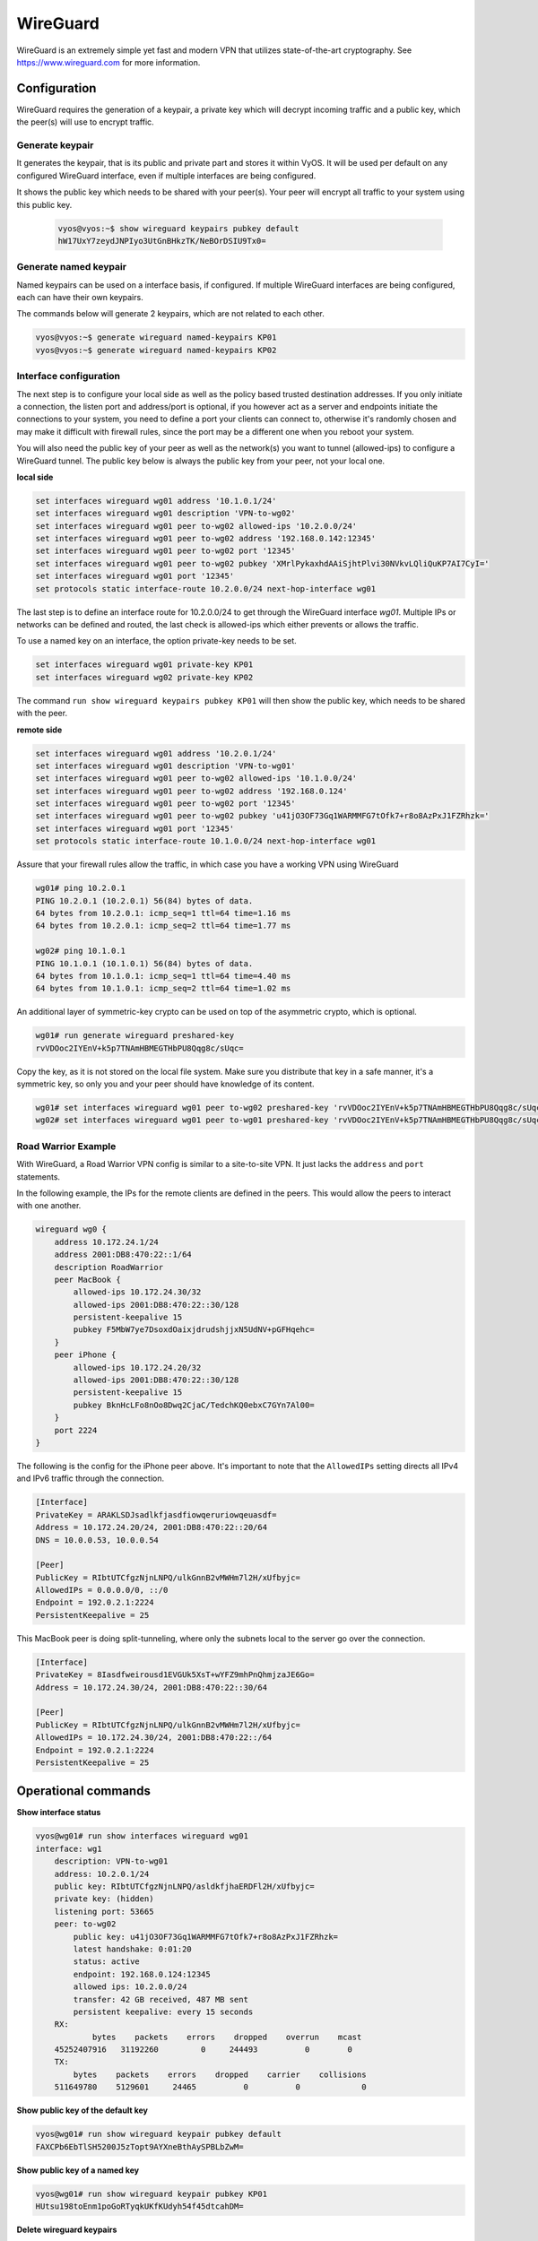 .. _wireguard:

#########
WireGuard
#########

WireGuard is an extremely simple yet fast and modern VPN that utilizes
state-of-the-art cryptography. See https://www.wireguard.com for more
information.

Configuration
=============

WireGuard requires the generation of a keypair, a private key which will
decrypt incoming traffic and a public key, which the peer(s) will use to
encrypt traffic.

Generate keypair
----------------

.. opcmd:: generate wireguard default-keypair

It generates the keypair, that is its public and private part and stores
it within VyOS. It will be used per default on any configured WireGuard
interface, even if multiple interfaces are being configured.



.. opcmd:: show wireguard keypairs pubkey default

It shows the public key which needs to be shared with your peer(s). Your
peer will encrypt all traffic to your system using this public key.



   .. code-block:: none

     vyos@vyos:~$ show wireguard keypairs pubkey default
     hW17UxY7zeydJNPIyo3UtGnBHkzTK/NeBOrDSIU9Tx0=



Generate named keypair
----------------------

Named keypairs can be used on a interface basis, if configured. If
multiple WireGuard interfaces are being configured, each can have their
own keypairs.

The commands below will generate 2 keypairs, which are not related to
each other.

.. code-block:: none

  vyos@vyos:~$ generate wireguard named-keypairs KP01
  vyos@vyos:~$ generate wireguard named-keypairs KP02


Interface configuration
-----------------------

The next step is to configure your local side as well as the policy
based trusted destination addresses. If you only initiate a connection,
the listen port and address/port is optional, if you however act as a server
and endpoints initiate the connections to your system, you need to
define a port your clients can connect to, otherwise it's randomly
chosen and may make it difficult with firewall rules, since the port may
be a different one when you reboot your system.

You will also need the public key of your peer as well as the network(s)
you want to tunnel (allowed-ips) to configure a WireGuard tunnel. The
public key below is always the public key from your peer, not your local
one.

**local side**

.. code-block:: none

  set interfaces wireguard wg01 address '10.1.0.1/24'
  set interfaces wireguard wg01 description 'VPN-to-wg02'
  set interfaces wireguard wg01 peer to-wg02 allowed-ips '10.2.0.0/24'
  set interfaces wireguard wg01 peer to-wg02 address '192.168.0.142:12345'
  set interfaces wireguard wg01 peer to-wg02 port '12345'
  set interfaces wireguard wg01 peer to-wg02 pubkey 'XMrlPykaxhdAAiSjhtPlvi30NVkvLQliQuKP7AI7CyI='
  set interfaces wireguard wg01 port '12345'
  set protocols static interface-route 10.2.0.0/24 next-hop-interface wg01

The last step is to define an interface route for 10.2.0.0/24 to get
through the WireGuard interface `wg01`. Multiple IPs or networks can be
defined and routed, the last check is allowed-ips which either prevents
or allows the traffic.


To use a named key on an interface, the option private-key needs to be
set.

.. code-block:: none

  set interfaces wireguard wg01 private-key KP01
  set interfaces wireguard wg02 private-key KP02

The command ``run show wireguard keypairs pubkey KP01`` will then show
the public key, which needs to be shared with the peer.


**remote side**

.. code-block:: none

  set interfaces wireguard wg01 address '10.2.0.1/24'
  set interfaces wireguard wg01 description 'VPN-to-wg01'
  set interfaces wireguard wg01 peer to-wg02 allowed-ips '10.1.0.0/24'
  set interfaces wireguard wg01 peer to-wg02 address '192.168.0.124'
  set interfaces wireguard wg01 peer to-wg02 port '12345'
  set interfaces wireguard wg01 peer to-wg02 pubkey 'u41jO3OF73Gq1WARMMFG7tOfk7+r8o8AzPxJ1FZRhzk='
  set interfaces wireguard wg01 port '12345'
  set protocols static interface-route 10.1.0.0/24 next-hop-interface wg01

Assure that your firewall rules allow the traffic, in which case you
have a working VPN using WireGuard

.. code-block:: none

  wg01# ping 10.2.0.1
  PING 10.2.0.1 (10.2.0.1) 56(84) bytes of data.
  64 bytes from 10.2.0.1: icmp_seq=1 ttl=64 time=1.16 ms
  64 bytes from 10.2.0.1: icmp_seq=2 ttl=64 time=1.77 ms

  wg02# ping 10.1.0.1
  PING 10.1.0.1 (10.1.0.1) 56(84) bytes of data.
  64 bytes from 10.1.0.1: icmp_seq=1 ttl=64 time=4.40 ms
  64 bytes from 10.1.0.1: icmp_seq=2 ttl=64 time=1.02 ms

An additional layer of symmetric-key crypto can be used on top of the
asymmetric crypto, which is optional.

.. code-block:: none

  wg01# run generate wireguard preshared-key
  rvVDOoc2IYEnV+k5p7TNAmHBMEGTHbPU8Qqg8c/sUqc=

Copy the key, as it is not stored on the local file system. Make sure
you distribute that key in a safe manner, it's a symmetric key, so only
you and your peer should have knowledge of its content.

.. code-block:: none

  wg01# set interfaces wireguard wg01 peer to-wg02 preshared-key 'rvVDOoc2IYEnV+k5p7TNAmHBMEGTHbPU8Qqg8c/sUqc='
  wg02# set interfaces wireguard wg01 peer to-wg01 preshared-key 'rvVDOoc2IYEnV+k5p7TNAmHBMEGTHbPU8Qqg8c/sUqc='

Road Warrior Example
--------------------

With WireGuard, a Road Warrior VPN config is similar to a site-to-site
VPN. It just lacks the ``address`` and ``port`` statements.

In the following example, the IPs for the remote clients are defined in
the peers. This would allow the peers to interact with one another.

.. code-block:: none

    wireguard wg0 {
        address 10.172.24.1/24
        address 2001:DB8:470:22::1/64
        description RoadWarrior
        peer MacBook {
            allowed-ips 10.172.24.30/32
            allowed-ips 2001:DB8:470:22::30/128
            persistent-keepalive 15
            pubkey F5MbW7ye7DsoxdOaixjdrudshjjxN5UdNV+pGFHqehc=
        }
        peer iPhone {
            allowed-ips 10.172.24.20/32
            allowed-ips 2001:DB8:470:22::30/128
            persistent-keepalive 15
            pubkey BknHcLFo8nOo8Dwq2CjaC/TedchKQ0ebxC7GYn7Al00=
        }
        port 2224
    }

The following is the config for the iPhone peer above. It's important to
note that the ``AllowedIPs`` setting directs all IPv4 and IPv6 traffic
through the connection.

.. code-block:: none

    [Interface]
    PrivateKey = ARAKLSDJsadlkfjasdfiowqeruriowqeuasdf=
    Address = 10.172.24.20/24, 2001:DB8:470:22::20/64
    DNS = 10.0.0.53, 10.0.0.54

    [Peer]
    PublicKey = RIbtUTCfgzNjnLNPQ/ulkGnnB2vMWHm7l2H/xUfbyjc=
    AllowedIPs = 0.0.0.0/0, ::/0
    Endpoint = 192.0.2.1:2224
    PersistentKeepalive = 25


This MacBook peer is doing split-tunneling, where only the subnets local
to the server go over the connection.

.. code-block:: none

    [Interface]
    PrivateKey = 8Iasdfweirousd1EVGUk5XsT+wYFZ9mhPnQhmjzaJE6Go=
    Address = 10.172.24.30/24, 2001:DB8:470:22::30/64

    [Peer]
    PublicKey = RIbtUTCfgzNjnLNPQ/ulkGnnB2vMWHm7l2H/xUfbyjc=
    AllowedIPs = 10.172.24.30/24, 2001:DB8:470:22::/64
    Endpoint = 192.0.2.1:2224
    PersistentKeepalive = 25


Operational commands
====================

**Show interface status**

.. code-block:: none

  vyos@wg01# run show interfaces wireguard wg01
  interface: wg1
      description: VPN-to-wg01
      address: 10.2.0.1/24
      public key: RIbtUTCfgzNjnLNPQ/asldkfjhaERDFl2H/xUfbyjc=
      private key: (hidden)
      listening port: 53665
      peer: to-wg02
          public key: u41jO3OF73Gq1WARMMFG7tOfk7+r8o8AzPxJ1FZRhzk=
          latest handshake: 0:01:20
          status: active
          endpoint: 192.168.0.124:12345
          allowed ips: 10.2.0.0/24
          transfer: 42 GB received, 487 MB sent
          persistent keepalive: every 15 seconds
      RX:
              bytes    packets    errors    dropped    overrun    mcast
      45252407916   31192260         0     244493          0        0
      TX:
          bytes    packets    errors    dropped    carrier    collisions
      511649780    5129601     24465          0          0             0

**Show public key of the default key**

.. code-block:: none

  vyos@wg01# run show wireguard keypair pubkey default
  FAXCPb6EbTlSH5200J5zTopt9AYXneBthAySPBLbZwM=

**Show public key of a named key**

.. code-block:: none

  vyos@wg01# run show wireguard keypair pubkey KP01
  HUtsu198toEnm1poGoRTyqkUKfKUdyh54f45dtcahDM=


**Delete wireguard keypairs**

.. code-block:: none

  vyos@wg01# wireguard keypair default

